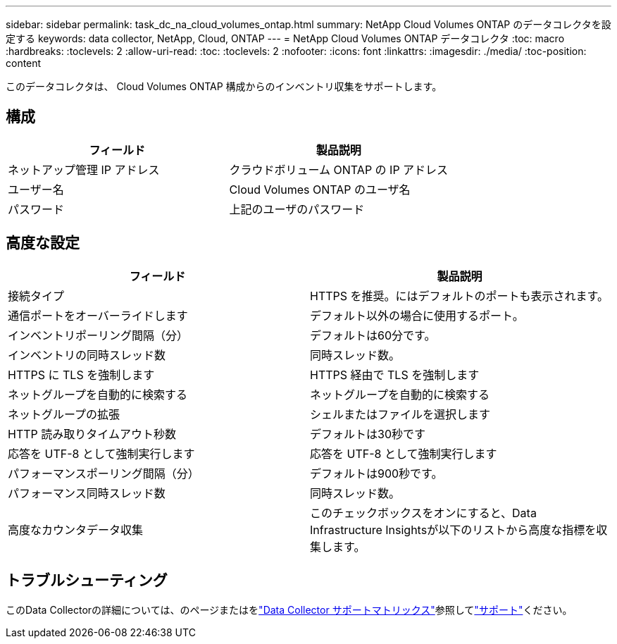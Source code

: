 ---
sidebar: sidebar 
permalink: task_dc_na_cloud_volumes_ontap.html 
summary: NetApp Cloud Volumes ONTAP のデータコレクタを設定する 
keywords: data collector, NetApp, Cloud, ONTAP 
---
= NetApp Cloud Volumes ONTAP データコレクタ
:toc: macro
:hardbreaks:
:toclevels: 2
:allow-uri-read: 
:toc: 
:toclevels: 2
:nofooter: 
:icons: font
:linkattrs: 
:imagesdir: ./media/
:toc-position: content


[role="lead"]
このデータコレクタは、 Cloud Volumes ONTAP 構成からのインベントリ収集をサポートします。



== 構成

[cols="2*"]
|===
| フィールド | 製品説明 


| ネットアップ管理 IP アドレス | クラウドボリューム ONTAP の IP アドレス 


| ユーザー名 | Cloud Volumes ONTAP のユーザ名 


| パスワード | 上記のユーザのパスワード 
|===


== 高度な設定

[cols="2*"]
|===
| フィールド | 製品説明 


| 接続タイプ | HTTPS を推奨。にはデフォルトのポートも表示されます。 


| 通信ポートをオーバーライドします | デフォルト以外の場合に使用するポート。 


| インベントリポーリング間隔（分） | デフォルトは60分です。 


| インベントリの同時スレッド数 | 同時スレッド数。 


| HTTPS に TLS を強制します | HTTPS 経由で TLS を強制します 


| ネットグループを自動的に検索する | ネットグループを自動的に検索する 


| ネットグループの拡張 | シェルまたはファイルを選択します 


| HTTP 読み取りタイムアウト秒数 | デフォルトは30秒です 


| 応答を UTF-8 として強制実行します | 応答を UTF-8 として強制実行します 


| パフォーマンスポーリング間隔（分） | デフォルトは900秒です。 


| パフォーマンス同時スレッド数 | 同時スレッド数。 


| 高度なカウンタデータ収集 | このチェックボックスをオンにすると、Data Infrastructure Insightsが以下のリストから高度な指標を収集します。 
|===


== トラブルシューティング

このData Collectorの詳細については、のページまたはをlink:reference_data_collector_support_matrix.html["Data Collector サポートマトリックス"]参照してlink:concept_requesting_support.html["サポート"]ください。
